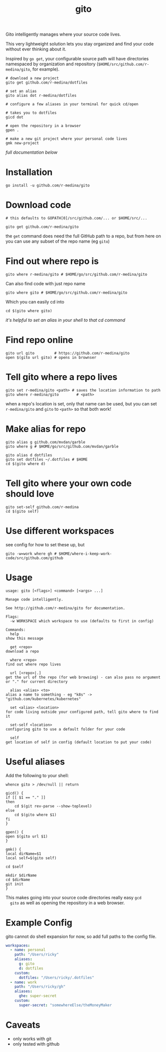 #+TITLE: gito
#+PROPERTY: header-args :eval no

Gito intelligently manages where your source code lives.

This very lightweight solution lets you stay organized and find your
code without ever thinking about it.

Inspired by =go get=, your configurable source path will have
directories namespaced by organization and repository
(=$HOME/src/github.com/r-medina/gito=, for example).

#+begin_src shell
  # download a new project
  gito get github.com/r-medina/dotfiles

  # set an alias
  gito alias dot r-medina/dotfiles

  # configure a few aliases in your terminal for quick cd/open

  # takes you to dotfiles
  gicd dot

  # open the repository in a browser
  gpen .

  # make a new git project where your personal code lives
  gmk new-project
#+end_src

/full documentation below/

* Installation

  #+begin_src shell
    go install -u github.com/r-medina/gito
  #+end_src


* Download code

  #+begin_src shell :noeval
    # this defaults to GOPATH[0]/src/github.com/... or $HOME/src/...

    gito get github.com/r-medina/gito
  #+end_src

  the =get= command does need the full GitHub path to a repo, but from
  here on you can use any subset of the repo name (eg =gito=)


* Find out where repo is

  #+begin_src shell
    gito where r-medina/gito # $HOME/go/src/github.com/r-medina/gito
  #+end_src

  Can also find code with just repo name
  #+begin_src shell
    gito where gito # $HOME/go/src/github.com/r-medina/gito
  #+end_src

  Which you can easily cd into
  #+begin_src shell
    cd $(gito where gito)
  #+end_src

  /it's helpful to set an alias in your shell to that cd command/


* Find repo online

  #+begin_src shell
    gito url gito         # https://github.com/r-medina/gito
    open $(gito url gito) # opens in brownser
  #+end_src


* Tell gito where a repo lives

  #+begin_src shell
    gito set r-medina/gito <path> # saves the location information to path
    gito where r-medina/gito        # <path>
  #+end_src

  when a repo's location is set, only that name can be used, but you
  can set =r-medina/gito= and =gito= to =<path>= so that both work!


* Make alias for repo

  #+begin_src shell
    gito alias g github.com/mvdan/garble
    gito where g # $HOME/go/src/github.com/mvdan/garble
  #+end_src

  #+begin_src shell
    gito alias d dotfiles
    gito set dotfiles ~/.dotfiles # $HOME
    cd $(gito where d)
  #+end_src


* Tell gito where your own code should love

  #+begin_src shell
    gito set-self github.com/r-medina
    cd $(gito self)
  #+end_src


* Use different workspaces

  see config for how to set these up, but

  #+begin_src shell
    gito -w=work where gh # $HOME/where-i-keep-work-code/src/github.com/github
  #+end_src


* Usage

  #+begin_src text
    usage: gito [<flags>] <command> [<args> ...]

    Manage code intelligently.

    See http://github.com/r-medina/gito for documentation.

    Flags:
      -w WORKSPACE which workspace to use (defaults to first in config)

    Commands:
      help
	show this message

      get <repo>
	download a repo

      where <repo>
	find out where repo lives

      url [<repo>|.]
	get the url of the repo (for web browsing) - can also pass no argument or "." for current directory

      alias <alias> <to>
	alias a name to something - eg "k8s" -> "github.com/kubernetes/kubernetes"

      set <alias> <location>
	for code living outside your configured path, tell gito where to find it

      set-self <location>
	configuring gito to use a default folder for your code

      self
	get location of self in config (default location to put your code)
    #+end_src


* Useful aliases

  Add the following to your shell:
  #+begin_src shell
    whence gito > /dev/null || return

    gicd() {
	if [[ $1 == "." ]]
	then
	    cd $(git rev-parse --show-toplevel)
	else
	    cd $(gito where $1)
	fi
    }

    gpen() {
	open $(gito url $1)
    }

    gmk() {
	local dirName=$1
	local self=$(gito self)

	cd $self

	mkdir $dirName
	cd $dirName
	git init
    }
  #+end_src

  This makes going into your source code directories really easy =gcd
  gito= as well as opening the repository in a web browser.


* Example Config

  gito cannot do shell expansion for now, so add full paths to the
  config file.

  #+begin_src yaml
    workspaces:
      - name: personal
        path: "/Users/ricky"
        aliases:
          g: gito
          d: dotfiles
        custom:
          dotfiles: "/Users/ricky/.dotfiles"
      - name: work
        path: "/Users/ricky/gh"
        aliases:
          ghe: super-secret
        custom:
          super-secret: "somewhereElse/theMoneyMaker
  #+end_src


* Caveats

  - only works with git
  - only tested with github

